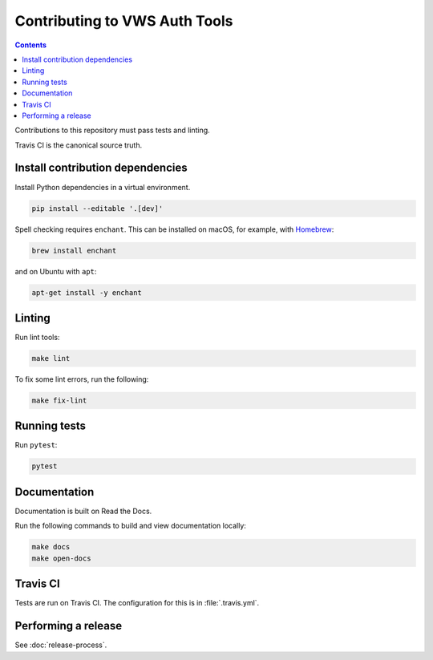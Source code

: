 Contributing to VWS Auth Tools
==============================

.. contents::

Contributions to this repository must pass tests and linting.

Travis CI is the canonical source truth.

Install contribution dependencies
---------------------------------

Install Python dependencies in a virtual environment.

.. code:: sh

    pip install --editable '.[dev]'

Spell checking requires ``enchant``.
This can be installed on macOS, for example, with `Homebrew <https://brew.sh>`__:

.. code:: sh

    brew install enchant

and on Ubuntu with ``apt``:

.. code:: sh

    apt-get install -y enchant

Linting
-------

Run lint tools:

.. code:: sh

    make lint

To fix some lint errors, run the following:

.. code:: sh

    make fix-lint

Running tests
-------------

Run ``pytest``:

.. code:: sh

    pytest

Documentation
-------------

Documentation is built on Read the Docs.

Run the following commands to build and view documentation locally:

.. code:: sh

   make docs
   make open-docs

Travis CI
---------

Tests are run on Travis CI.
The configuration for this is in :file:`.travis.yml`.

Performing a release
--------------------

See :doc:`release-process`.
